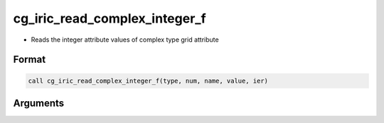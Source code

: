 cg_iric_read_complex_integer_f
==============================

-  Reads the integer attribute values of complex type grid attribute

Format
------
.. code-block:: fortran

   call cg_iric_read_complex_integer_f(type, num, name, value, ier)

Arguments
---------

.. csv-table:: Arguments of cg_iric_read_complex_integer_f
   :file: cg_iric_read_complex_integer_f_args.csv
   :header-rows: 1

